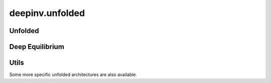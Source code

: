 
deepinv.unfolded
===================


Unfolded
--------

.. autosummary::
   :toctree: stubs
   :template: myfunc_template.rst
   :nosignatures:

   deepinv.unfolded.unfolded_builder
   deepinv.unfolded.BaseUnfold


Deep Equilibrium
----------------

.. autosummary::
   :toctree: stubs
   :template: myfunc_template.rst
   :nosignatures:

    deepinv.unfolded.DEQ_builder
    deepinv.unfolded.BaseDEQ


Utils
----------------
Some more specific unfolded architectures are also available.

.. autosummary::
   :toctree: stubs
   :template: myclass_template.rst
   :nosignatures:

   deepinv.models.PDNet_PrimalBlock
   deepinv.models.PDNet_DualBlock